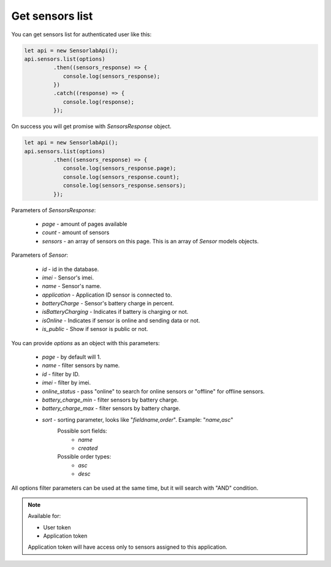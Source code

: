 Get sensors list
~~~~~~~~~~~~~~~~

You can get sensors list for authenticated user like this:

.. code-block:: javascript

    let api = new SensorlabApi();
    api.sensors.list(options)
             .then((sensors_response) => {
                console.log(sensors_response);
             })
             .catch((response) => {
                console.log(response);
             });

On success you will get promise with `SensorsResponse` object.

.. code-block:: javascript

    let api = new SensorlabApi();
    api.sensors.list(options)
             .then((sensors_response) => {
                console.log(sensors_response.page);
                console.log(sensors_response.count);
                console.log(sensors_response.sensors);
             });

Parameters of `SensorsResponse`:

    - `page` - amount of pages available
    - `count` - amount of sensors
    - `sensors` - an array of sensors on this page. This is an array of `Sensor` models objects.

Parameters of `Sensor`:

    - `id` - id in the database.
    - `imei` - Sensor's imei.
    - `name` - Sensor's name.
    - `application` - Application ID sensor is connected to.
    - `batteryCharge` - Sensor's battery charge in percent.
    - `isBatteryCharging` - Indicates if battery is charging or not.
    - `isOnline` - Indicates if sensor is online and sending data or not.
    - `is_public` - Show if sensor is public or not.

You can provide `options` as an object with this parameters:

    - `page` - by default will 1.
    - `name` - filter sensors by name.
    - `id` - filter by ID.
    - `imei` - filter by imei.
    - `online_status` - pass "online" to search for online sensors or "offline" for offline sensors.
    - `battery_charge_min` - filter sensors by battery charge.
    - `battery_charge_max` - filter sensors by battery charge.
    - `sort` - sorting parameter, looks like "`fieldname,order`". Example: "`name,asc`"
        Possible sort fields:
            - `name`
            - `created`
        Possible order types:
            - `asc`
            - `desc`

All options filter parameters can be used at the same time, but it will search with "AND" condition.

.. note::
    Available for:

    - User token
    - Application token

    Application token will have access only to sensors assigned to this application.